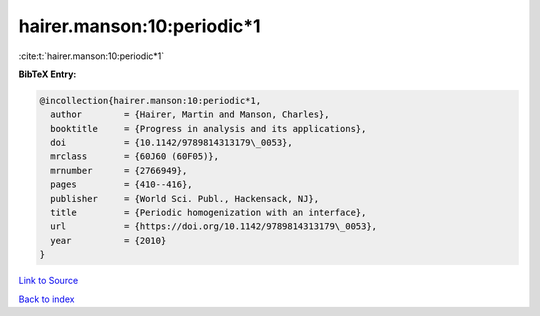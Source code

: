 hairer.manson:10:periodic*1
===========================

:cite:t:`hairer.manson:10:periodic*1`

**BibTeX Entry:**

.. code-block:: bibtex

   @incollection{hairer.manson:10:periodic*1,
     author        = {Hairer, Martin and Manson, Charles},
     booktitle     = {Progress in analysis and its applications},
     doi           = {10.1142/9789814313179\_0053},
     mrclass       = {60J60 (60F05)},
     mrnumber      = {2766949},
     pages         = {410--416},
     publisher     = {World Sci. Publ., Hackensack, NJ},
     title         = {Periodic homogenization with an interface},
     url           = {https://doi.org/10.1142/9789814313179\_0053},
     year          = {2010}
   }

`Link to Source <https://doi.org/10.1142/9789814313179\_0053},>`_


`Back to index <../By-Cite-Keys.html>`_
